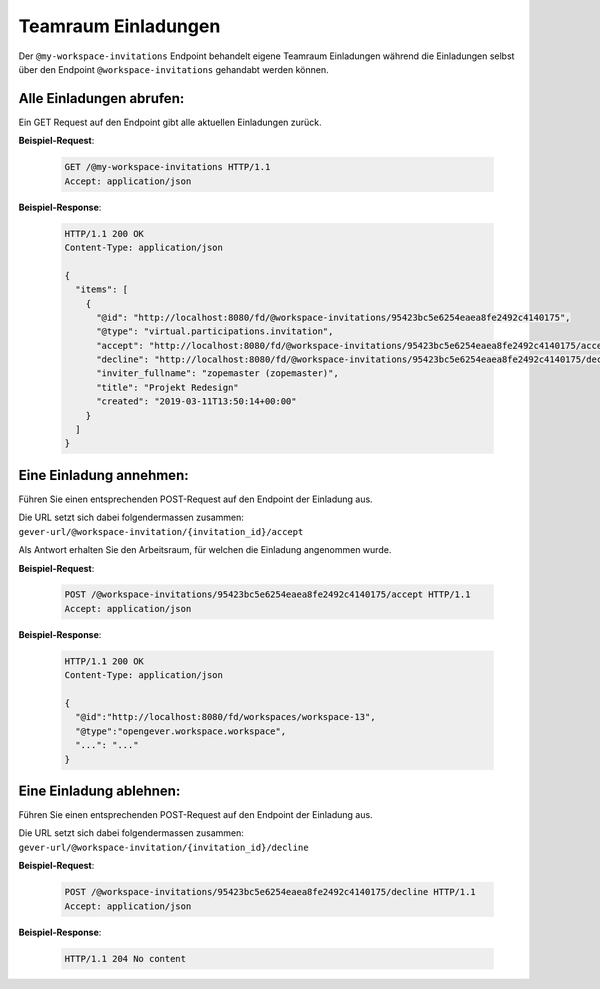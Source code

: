 .. _workspace_invitations:

Teamraum Einladungen
====================

Der ``@my-workspace-invitations`` Endpoint behandelt eigene Teamraum Einladungen während die Einladungen selbst über den Endpoint ``@workspace-invitations`` gehandabt werden können.


Alle Einladungen abrufen:
-------------------------
Ein GET Request auf den Endpoint gibt alle aktuellen Einladungen zurück.

**Beispiel-Request**:

   .. sourcecode:: http

       GET /@my-workspace-invitations HTTP/1.1
       Accept: application/json

**Beispiel-Response**:


   .. sourcecode:: http

    HTTP/1.1 200 OK
    Content-Type: application/json

    {
      "items": [
        {
          "@id": "http://localhost:8080/fd/@workspace-invitations/95423bc5e6254eaea8fe2492c4140175",
          "@type": "virtual.participations.invitation",
          "accept": "http://localhost:8080/fd/@workspace-invitations/95423bc5e6254eaea8fe2492c4140175/accept",
          "decline": "http://localhost:8080/fd/@workspace-invitations/95423bc5e6254eaea8fe2492c4140175/decline",
          "inviter_fullname": "zopemaster (zopemaster)",
          "title": "Projekt Redesign"
          "created": "2019-03-11T13:50:14+00:00"
        }
      ]
    }


Eine Einladung annehmen:
------------------------
Führen Sie einen entsprechenden POST-Request auf den Endpoint der Einladung aus.

Die URL setzt sich dabei folgendermassen zusammen:
``gever-url/@workspace-invitation/{invitation_id}/accept``

Als Antwort erhalten Sie den Arbeitsraum, für welchen die Einladung angenommen wurde.

**Beispiel-Request**:

   .. sourcecode:: http

       POST /@workspace-invitations/95423bc5e6254eaea8fe2492c4140175/accept HTTP/1.1
       Accept: application/json


**Beispiel-Response**:

   .. sourcecode:: http

    HTTP/1.1 200 OK
    Content-Type: application/json

    {
      "@id":"http://localhost:8080/fd/workspaces/workspace-13",
      "@type":"opengever.workspace.workspace",
      "...": "..."
    }


Eine Einladung ablehnen:
------------------------
Führen Sie einen entsprechenden POST-Request auf den Endpoint der Einladung aus.

Die URL setzt sich dabei folgendermassen zusammen:
``gever-url/@workspace-invitation/{invitation_id}/decline``


**Beispiel-Request**:

   .. sourcecode:: http

       POST /@workspace-invitations/95423bc5e6254eaea8fe2492c4140175/decline HTTP/1.1
       Accept: application/json


**Beispiel-Response**:

   .. sourcecode:: http

      HTTP/1.1 204 No content

